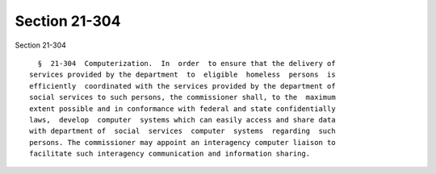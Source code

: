 Section 21-304
==============

Section 21-304 ::    
        
     
        §  21-304  Computerization.  In  order  to ensure that the delivery of
      services provided by the department  to  eligible  homeless  persons  is
      efficiently  coordinated with the services provided by the department of
      social services to such persons, the commissioner shall, to the  maximum
      extent possible and in conformance with federal and state confidentially
      laws,  develop  computer  systems which can easily access and share data
      with department of  social  services  computer  systems  regarding  such
      persons. The commissioner may appoint an interagency computer liaison to
      facilitate such interagency communication and information sharing.
    
    
    
    
    
    
    